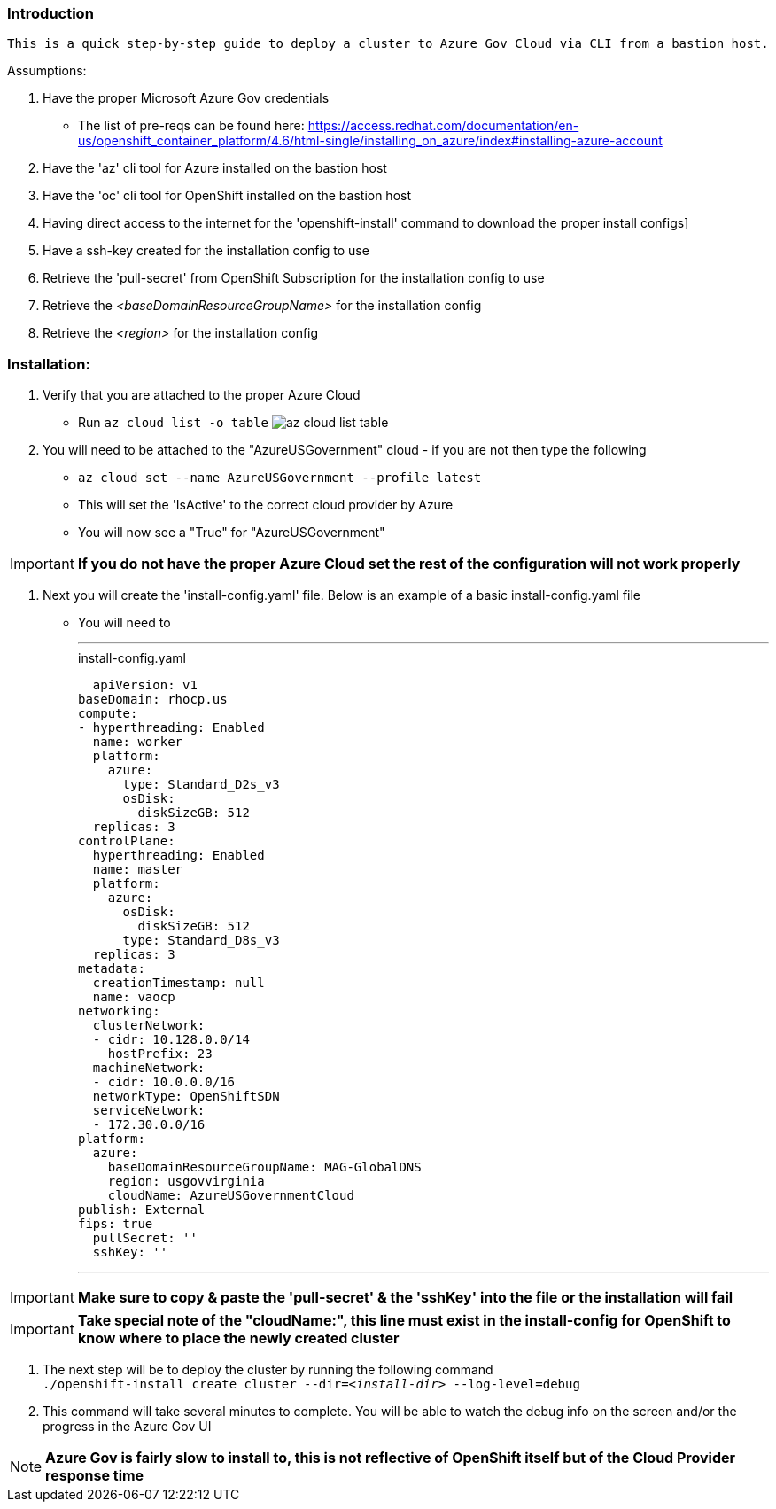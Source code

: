 === Introduction
-------
This is a quick step-by-step guide to deploy a cluster to Azure Gov Cloud via CLI from a bastion host.
-------


.Assumptions:
  . Have the proper Microsoft Azure Gov credentials
    - The list of pre-reqs can be found here: https://access.redhat.com/documentation/en-us/openshift_container_platform/4.6/html-single/installing_on_azure/index#installing-azure-account
  . Have the 'az' cli tool for Azure installed on the bastion host
  . Have the 'oc' cli tool for OpenShift installed on the bastion host
  . Having direct access to the internet for the 'openshift-install' command to download the proper install configs]
  . Have a ssh-key created for the installation config to use
  . Retrieve the 'pull-secret' from OpenShift Subscription for the installation config to use
  . Retrieve the _<baseDomainResourceGroupName>_ for the installation config
  . Retrieve the _<region>_ for the installation config




=== Installation:
 . Verify that you are attached to the proper Azure Cloud
   - Run `az cloud list -o table`
  image:images/az-cloud-list-table.png[]
 . You will need to be attached to the "AzureUSGovernment" cloud - if you are not then type the following
   - `az cloud set --name AzureUSGovernment --profile latest`
   - This will set the 'IsActive' to the correct cloud provider by Azure
   - You will now see a "True" for "AzureUSGovernment" +

IMPORTANT: **If you do not have the proper Azure Cloud set the rest of the configuration will not work properly**

  . Next you will create the 'install-config.yaml' file. Below is an example of a basic install-config.yaml file
    - You will need to

  ---
.install-config.yaml
[source,yaml]

  apiVersion: v1
baseDomain: rhocp.us
compute:
- hyperthreading: Enabled
  name: worker
  platform:
    azure:
      type: Standard_D2s_v3
      osDisk:
        diskSizeGB: 512
  replicas: 3
controlPlane:
  hyperthreading: Enabled
  name: master
  platform:
    azure:
      osDisk:
        diskSizeGB: 512
      type: Standard_D8s_v3
  replicas: 3
metadata:
  creationTimestamp: null
  name: vaocp
networking:
  clusterNetwork:
  - cidr: 10.128.0.0/14
    hostPrefix: 23
  machineNetwork:
  - cidr: 10.0.0.0/16
  networkType: OpenShiftSDN
  serviceNetwork:
  - 172.30.0.0/16
platform:
  azure:
    baseDomainResourceGroupName: MAG-GlobalDNS
    region: usgovvirginia
    cloudName: AzureUSGovernmentCloud
publish: External
fips: true
  pullSecret: ''
  sshKey: ''

  ---

IMPORTANT: **Make sure to copy & paste the 'pull-secret' & the 'sshKey' into the file or the installation will fail**

IMPORTANT: **Take special note of the "cloudName:", this line must exist in the install-config for OpenShift to know where to place the newly created cluster**

. The next step will be to deploy the cluster by running the following command +
  `./openshift-install create cluster --dir=_<install-dir>_ --log-level=debug`

. This command will take several minutes to complete. You will be able to watch the debug info on the screen and/or the progress in the Azure Gov UI

NOTE: **Azure Gov is fairly slow to install to, this is not reflective of OpenShift itself but of the Cloud Provider response time**
